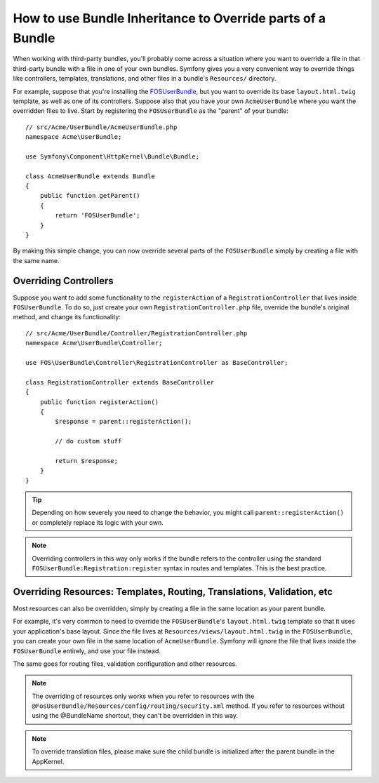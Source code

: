 .. index::
   single: Bundle; Inheritance

How to use Bundle Inheritance to Override parts of a Bundle
===========================================================

When working with third-party bundles, you'll probably come across a situation
where you want to override a file in that third-party bundle with a file
in one of your own bundles. Symfony gives you a very convenient way to override
things like controllers, templates, translations, and other files in a bundle's
``Resources/`` directory.

For example, suppose that you're installing the `FOSUserBundle`_, but you
want to override its base ``layout.html.twig`` template, as well as one of
its controllers. Suppose also that you have your own ``AcmeUserBundle``
where you want the overridden files to live. Start by registering the ``FOSUserBundle``
as the "parent" of your bundle::

    // src/Acme/UserBundle/AcmeUserBundle.php
    namespace Acme\UserBundle;

    use Symfony\Component\HttpKernel\Bundle\Bundle;

    class AcmeUserBundle extends Bundle
    {
        public function getParent()
        {
            return 'FOSUserBundle';
        }
    }

By making this simple change, you can now override several parts of the ``FOSUserBundle``
simply by creating a file with the same name.

Overriding Controllers
~~~~~~~~~~~~~~~~~~~~~~

Suppose you want to add some functionality to the ``registerAction`` of a
``RegistrationController`` that lives inside ``FOSUserBundle``. To do so,
just create your own ``RegistrationController.php`` file, override the bundle's
original method, and change its functionality::

    // src/Acme/UserBundle/Controller/RegistrationController.php
    namespace Acme\UserBundle\Controller;

    use FOS\UserBundle\Controller\RegistrationController as BaseController;

    class RegistrationController extends BaseController
    {
        public function registerAction()
        {
            $response = parent::registerAction();
            
            // do custom stuff
            
            return $response;
        }
    }

.. tip::

    Depending on how severely you need to change the behavior, you might
    call ``parent::registerAction()`` or completely replace its logic with
    your own.

.. note::

    Overriding controllers in this way only works if the bundle refers to
    the controller using the standard ``FOSUserBundle:Registration:register``
    syntax in routes and templates. This is the best practice.

Overriding Resources: Templates, Routing, Translations, Validation, etc
~~~~~~~~~~~~~~~~~~~~~~~~~~~~~~~~~~~~~~~~~~~~~~~~~~~~~~~~~~~~~~~~~~~~~~~

Most resources can also be overridden, simply by creating a file in the same
location as your parent bundle.

For example, it's very common to need to override the ``FOSUserBundle``'s
``layout.html.twig`` template so that it uses your application's base layout.
Since the file lives at ``Resources/views/layout.html.twig`` in the ``FOSUserBundle``,
you can create your own file in the same location of ``AcmeUserBundle``.
Symfony will ignore the file that lives inside the ``FOSUserBundle`` entirely,
and use your file instead.

The same goes for routing files, validation configuration and other resources.

.. note::

    The overriding of resources only works when you refer to resources with
    the ``@FosUserBundle/Resources/config/routing/security.xml`` method.
    If you refer to resources without using the @BundleName shortcut, they
    can't be overridden in this way.

.. note::

   To override translation files, please make sure the child bundle is initialized
   after the parent bundle in the AppKernel.

.. _`FOSUserBundle`: https://github.com/friendsofsymfony/fosuserbundle


